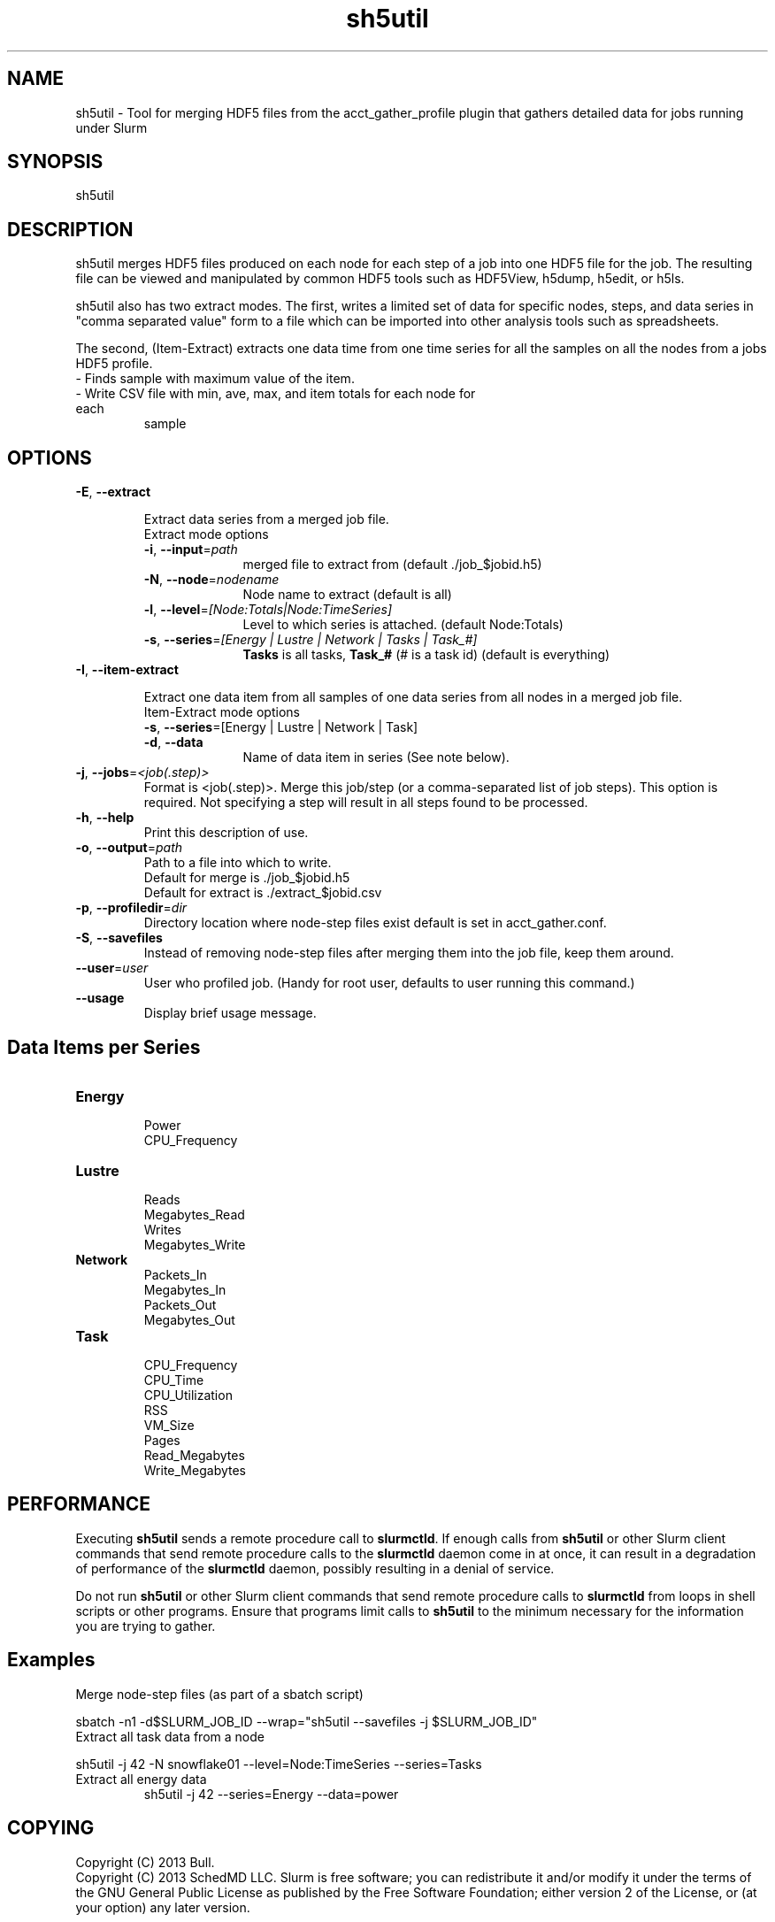 .TH sh5util "1" "Slurm Commands" "April 2015" "Slurm Commands"

.SH "NAME"
.LP
sh5util \- Tool for merging HDF5 files from the acct_gather_profile
plugin that gathers detailed data for jobs running under Slurm

.SH "SYNOPSIS"
.LP
sh5util

.SH "DESCRIPTION"
.LP
sh5util merges HDF5 files produced on each node for each step of a job into
one HDF5 file for the job. The resulting file can be viewed and manipulated
by common HDF5 tools such as HDF5View, h5dump, h5edit, or h5ls.
.LP
sh5util also has two extract modes. The first, writes a limited set of
data for specific nodes, steps, and data series in
"comma separated value" form to a file which can be imported into other
analysis tools such as spreadsheets.
.LP
The second, (Item-Extract) extracts one data time from one time series for all
the samples on all the nodes from a jobs HDF5 profile.
.TP
\- Finds sample with maximum value of the item.
.TP
\- Write CSV file with min, ave, max, and item totals for each node for each
sample


.SH "OPTIONS"
.LP

.TP
\fB\-E\fR, \fB\-\-extract\fR

Extract data series from a merged job file.

.RS
.TP 10
Extract mode options

.TP
\fB\-i\fR, \fB\-\-input\fR=\fIpath\fR
merged file to extract from (default ./job_$jobid.h5)

.TP
\fB\-N\fR, \fB\-\-node\fR=\fInodename\fR
Node name to extract (default is all)

.TP
\fB\-l\fR, \fB\-\-level\fR=\fI[Node:Totals|Node:TimeSeries]\fR
Level to which series is attached. (default Node:Totals)

.TP
\fB\-s\fR, \fB\-\-series\fR=\fI[Energy | Lustre | Network | Tasks | Task_#]\fR
\fBTasks\fR is all tasks, \fBTask_#\fR (# is a task id) (default is everything)

.RE

.TP
\fB\-I\fR, \fB\-\-item\-extract\fR

Extract one data item from all samples of one data series from all nodes in a merged job file.

.RS
.TP 10
Item-Extract mode options

.TP
\fB\-s\fR, \fB\-\-series\fR=[Energy | Lustre | Network | Task]\fR

.TP
\fB\-d\fR, \fB\-\-data\fR
Name of data item in series (See note below).

.RE

.TP
\fB\-j\fR, \fB\-\-jobs\fR=\fI<job(.step)>\fR
Format is <job(.step)>. Merge this job/step
(or a comma-separated list of job steps). This option is required.
Not specifying a step will result in all steps found to be processed.

.TP
\fB\-h\fR, \fB\-\-help\fR
Print this description of use.

.TP
\fB\-o\fR, \fB\-\-output\fR=\fIpath\fR
.nf
Path to a file into which to write.
Default for merge is ./job_$jobid.h5
Default for extract is ./extract_$jobid.csv
.fi

.TP
\fB\-p\fR, \fB\-\-profiledir\fR=\fIdir\fR
Directory location where node-step files exist default is set in
acct_gather.conf.

.TP
\fB\-S\fR, \fB\-\-savefiles\fR
Instead of removing node-step files after merging them into the job file,
keep them around.

.TP
\fB\-\-user\fR=\fIuser\fR
User who profiled job.
(Handy for root user, defaults to user running this command.)

.TP
\fB\-\-usage\fR
Display brief usage message.

.SH "Data Items per Series"

.TP
\fBEnergy\fR
.nf
Power
CPU_Frequency
.fi

.TP
\fBLustre\fR
.nf
Reads
Megabytes_Read
Writes
Megabytes_Write
.fi

.TP
\fBNetwork\fR
.nf
Packets_In
Megabytes_In
Packets_Out
Megabytes_Out
.fi

.TP
\fBTask\fR
.nf
CPU_Frequency
CPU_Time
CPU_Utilization
RSS
VM_Size
Pages
Read_Megabytes
Write_Megabytes
.fi

.SH "PERFORMANCE"
.PP
Executing \fBsh5util\fR sends a remote procedure call to \fBslurmctld\fR. If
enough calls from \fBsh5util\fR or other Slurm client commands that send remote
procedure calls to the \fBslurmctld\fR daemon come in at once, it can result in
a degradation of performance of the \fBslurmctld\fR daemon, possibly resulting
in a denial of service.
.PP
Do not run \fBsh5util\fR or other Slurm client commands that send remote
procedure calls to \fBslurmctld\fR from loops in shell scripts or other
programs. Ensure that programs limit calls to \fBsh5util\fR to the minimum
necessary for the information you are trying to gather.

.SH "Examples"

.TP
Merge node-step files (as part of a sbatch script)
.LP
sbatch \-n1 \-d$SLURM_JOB_ID \-\-wrap="sh5util \-\-savefiles \-j $SLURM_JOB_ID"

.TP
Extract all task data from a node
.LP
sh5util \-j 42 \-N snowflake01 \-\-level=Node:TimeSeries \-\-series=Tasks

.TP
Extract all energy data
sh5util \-j 42 \-\-series=Energy \-\-data=power

.SH "COPYING"
Copyright (C) 2013 Bull.
.br
Copyright (C) 2013 SchedMD LLC.
Slurm is free software; you can redistribute it and/or modify it under
the terms of the GNU General Public License as published by the Free
Software Foundation; either version 2 of the License, or (at your option)
any later version.
.LP
Slurm is distributed in the hope that it will be useful, but WITHOUT ANY
WARRANTY; without even the implied warranty of MERCHANTABILITY or FITNESS
FOR A PARTICULAR PURPOSE.  See the GNU General Public License for more
details.

.SH "SEE ALSO"
.LP
